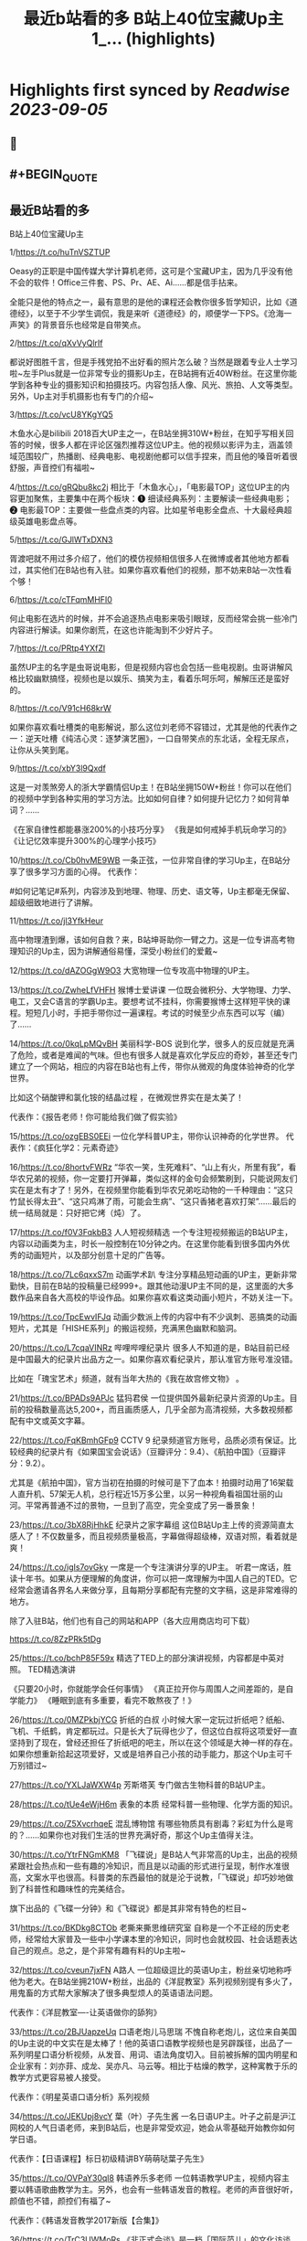 :PROPERTIES:
:title: 最近b站看的多 B站上40位宝藏Up主 1_... (highlights)
:END:

:PROPERTIES:
:author: [[Bitturing on Twitter]]
:full-title: "最近b站看的多 B站上40位宝藏Up主 1/..."
:category: [[tweets]]
:url: https://twitter.com/Bitturing/status/1698632403449999453
:END:

* Highlights first synced by [[Readwise]] [[2023-09-05]]
** 📌
** #+BEGIN_QUOTE
** 最近B站看的多

B站上40位宝藏Up主

1/https://t.co/huTnVSZTUP

Oeasy的正职是中国传媒大学计算机老师，这可是个宝藏UP主，因为几乎没有他不会的软件！Office三件套、PS、Pr、AE、Ai……都是信手拈来。

全能只是他的特点之一，最有意思的是他的课程还会教你很多哲学知识，比如《道德经》，以至于不少学生调侃，我是来听《道德经》的，顺便学一下PS。《沧海一声笑》的背景音乐也经常是自带笑点。

2/https://t.co/qXvVyQlrIf

都说好图胜千言，但是手残党拍不出好看的照片怎么破？当然是跟着专业人士学习啦~左手Plus就是一位非常专业的摄影Up主，在B站拥有近40W粉丝。在这里你能学到各种专业的摄影知识和拍摄技巧。内容包括人像、风光、旅拍、人文等类型。另外，Up主对手机摄影也有专门的介绍~

3/https://t.co/vcU8YKgYQ5

木鱼水心是bilibili 2018百大UP主之一，在B站坐拥310W+粉丝，在知乎写相关回答的时候，很多人都在评论区强烈推荐这位UP主。他的视频以影评为主，涵盖领域范围较广，热播剧、经典电影、电视剧他都可以信手捏来，而且他的嗓音听着很舒服，声音控们有福啦~

4/https://t.co/gRQbu8kc2j
相比于「木鱼水心」，「电影最TOP」这位UP主的内容更加聚焦，主要集中在两个板块：❶ 细读经典系列：主要解读一些经典电影；❷ 电影最TOP：主要做一些盘点类的内容。比如星爷电影全盘点、十大最经典超级英雄电影盘点等。

5/https://t.co/GJlWTxDXN3

胥渡吧就不用过多介绍了，他们的模仿视频相信很多人在微博或者其他地方都看过，其实他们在B站也有入驻。如果你喜欢看他们的视频，那不妨来B站一次性看个够！

6/https://t.co/cTFqmMHFI0

何止电影在选片的时候，并不会追逐热点电影来吸引眼球，反而经常会挑一些冷门内容进行解读。如果你剧荒，在这也许能淘到不少好片子。

7/https://t.co/PRtp4YXfZl

虽然UP主的名字是虫哥说电影，但是视频内容也会包括一些电视剧。虫哥讲解风格比较幽默搞怪，视频也是以娱乐、搞笑为主，看着乐呵乐呵，解解压还是蛮好的。

8/https://t.co/V91cH68krW

如果你喜欢看吐槽类的电影解说，那么这位刘老师不容错过，尤其是他的代表作之一：逆天吐槽《纯洁心灵：逐梦演艺圈》，一口自带笑点的东北话，全程无尿点，让你从头笑到尾。

9/https://t.co/xbY3l9Qxdf

这是一对羡煞旁人的浙大学霸情侣Up主！在B站坐拥150W+粉丝！你可以在他们的视频中学到各种实用的学习方法。比如如何自律？如何提升记忆力？如何背单词？……

《在家自律性都能暴涨200%的小技巧分享》
《我是如何戒掉手机玩命学习的》
《让记忆效率提升300%的心理学小技巧》

10/https://t.co/Cb0hvME9WB
一条正弦，一位非常自律的学习Up主，在B站分享了很多学习方面的心得。
代表作：

#如何记笔记#系列，内容涉及到地理、物理、历史、语文等，Up主都毫无保留、超级细致地进行了讲解。

11/https://t.co/jl3YfkHeur

高中物理渣到爆，该如何自救？来，B站坤哥助你一臂之力。这是一位专讲高考物理知识的Up主，因为讲解通俗易懂，深受小粉丝们的爱戴~

12/https://t.co/dAZOGgW9O3
大宽物理一位专攻高中物理的UP主。

13/https://t.co/ZwheLfVHFH
猴博士爱讲课
一位既会微积分、大学物理、力学、电工，又会C语言的学霸Up主。要想考试不挂科，你需要猴博士这样短平快的课程。短短几小时，手把手带你过一遍课程。考试的时候至少点东西可以写（编）了……

14/https://t.co/0kqLpMQvBH
美丽科学-BOS
说到化学，很多人的反应就是充满了危险，或者是难闻的气味。但也有很多人就是喜欢化学反应的奇妙，甚至还专门建立了一个网站，相应的内容在B站也有上传，带你从微观的角度体验神奇的化学世界。

比如这个硝酸钾和氯化铵的结晶过程 ，在微观世界实在是太美了！

代表作：《报告老师！你可能给我们做了假实验》

15/https://t.co/ozgEBS0EEi
一位化学科普UP主，带你认识神奇的化学世界。
代表作：《疯狂化学2：元素奇迹》

16/https://t.co/8hortvFWRz
“华农一笑，生死难料”、“山上有火，所里有我”，看华农兄弟的视频，你一定要打开弹幕，类似这样的金句会频繁刷到，只能说网友们实在是太有才了！另外，在视频里你能看到华农兄弟吃动物的一千种理由：“这只竹鼠长得太丑”、“这只鸡淋了雨，可能会生病”、“这只香猪老喜欢打架”……最后的统一结局就是：只好把它烤（炖）了。

17/https://t.co/f0V3FqkbB3
人人短视频精选
一个专注短视频搬运的B站UP主，内容以动画类为主，时长一般控制在10分钟之内。在这里你能看到很多国内外优秀的动画短片，以及部分创意十足的广告等。

18/https://t.co/7Lc6qxxS7m
动画学术趴
专注分享精品短动画的UP主，更新非常勤快，目前在B站的投稿量已经999+。跟其他动漫UP主不同的是，这里面的大多数作品来自各大高校的毕设作品。如果你喜欢看这类动画小短片，不妨关注一下。

19/https://t.co/TpcEwvIFJq
动画少数派上传的内容中有不少讽刺、恶搞类的动画短片，尤其是「HISHE系列」的搬运视频，充满黑色幽默和脑洞。

20/https://t.co/L7cqaVINRz
哔哩哔哩纪录片
很多人不知道的是，B站目前已经是中国最大的纪录片出品方之一。如果你喜欢看纪录片，那认准官方账号准没错。

比如在「瑰宝艺术」频道，就有当年大热的《我在故宫修文物》 。

21/https://t.co/BPADs9APJc
猛犸君侯
一位提供国外最新纪录片资源的Up主。目前的投稿数量高达5,200+，而且画质感人，几乎全部为高清视频，大多数视频都配有中文或英文字幕。

22/https://t.co/FqKBmhGFp9
CCTV 9 纪录频道官方账号，品质必须有保证。比较经典的纪录片有《如果国宝会说话》（豆瓣评分：9.4）、《航拍中国》（豆瓣评分：9.2）。

尤其是《航拍中国》，官方当初在拍摄的时候可是下了血本！拍摄时动用了16架载人直升机、57架无人机，总行程近15万多公里，以另一种视角看祖国壮丽的山河。平常再普通不过的景物，一旦到了高空，完全变成了另一番景象！

23/https://t.co/3bX8RjHhkE
纪录片之家字幕组
这位B站Up主上传的资源简直太感人了！不仅数量多，而且视频质量极高，字幕做得超级棒，双语对照，看着就是爽！

24/https://t.co/igIs7ovGky
一席是一个专注演讲分享的UP主。
听君一席话，胜读十年书。如果从方便理解的角度讲，你可以把一席理解为中国人自己的TED。它经常会邀请各界名人来做分享，且每期分享都配有完整的文字稿，这是非常难得的地方。

除了入驻B站，他们也有自己的网站和APP（各大应用商店均可下载）

https://t.co/8ZzPRk5tDg

25/https://t.co/bchP85F59x
精选了TED上的部分演讲视频，内容都是中英对照。
TED精选演讲

《只要20小时，你就能学会任何事情》
《真正拉开你与周围人之间差距的，是自学能力》
《睡眠到底有多重要，看完不敢熬夜了！》

26/https://t.co/0MZPkbjYCG
折纸的白叔
小时候大家一定玩过折纸吧？纸船、飞机、千纸鹤，肯定都玩过。只是长大了玩得也少了，但这位白叔将这项爱好一直坚持到了现在，曾经还担任了折纸吧的吧主，所以在这个领域是大神一样的存在。如果你想重新拾起这项爱好，又或是培养自己小孩的动手能力，那这个Up主可千万别错过~

27/https://t.co/YXLJaWXW4p
芳斯塔芙
专门做古生物科普的B站UP主。

28/https://t.co/tUe4eWjH6m
表象的本质
经常科普一些物理、化学方面的知识。

29/https://t.co/Z5XvcrhqeE
混乱博物馆
有哪些物质具有剧毒？彩虹为什么是弯的？……如果你也对我们生活的世界充满好奇，那这个Up主值得关注。

30/https://t.co/YtrFNGmKM8
「飞碟说」是B站人气非常高的Up主，出品的视频紧跟社会热点和一些有趣的冷知识，而且是以动画的形式进行呈现，制作水准很高，文案水平也很高。科普类的东西最怕的就是沦于说教，「飞碟说」却巧妙地做到了科普性和趣味性的完美结合。

旗下出品的《飞碟一分钟》和《飞碟说》都是其非常有特色的栏目~

31/https://t.co/BKDkg8CTOb
老撕来撕思维研究室
自称是一个不正经的历史老师，经常给大家普及一些中小学课本里的冷知识，同时也会就校园、社会话题表达自己的观点。总之，是个非常有趣有料的Up主啦~

32/https://t.co/cveun7jxFN
A路人
一位超级逗比的英语Up主，粉丝亲切地称呼他为老大。在B站坐拥210W+粉丝，出品的《洋屁教室》系列视频别提有多火了，用鬼畜的方式帮大家解决了很多典型烦人的英语语法问题。

代表作：《洋屁教室----让英语做你的舔狗》

33/https://t.co/2BJUapzeUq
口语老炮儿马思瑞
不愧自称老炮儿，这位来自美国的Up主说的中文实在是太棒了！他的英语口语教学视频也是另辟蹊径，出品了一系列明星口语分析视频，从发音、用词、语法角度切入。目前被拆解的国内明星和企业家有：刘亦菲、成龙、吴亦凡、马云等。相比于枯燥的教学，这种寓教于乐的教学方式更容易被人接受。

代表作：《明星英语口语分析》系列视频

34/https://t.co/JEKUpj8vcY
葉（叶）子先生酱
一名日语UP主。叶子之前是沪江网校的人气日语老师，来到B站后，也是非常受欢迎，她会从零基础开始教你如何学日语。

代表作：【日语课程】标日初级精讲BY萌萌哒葉子先生》

35/https://t.co/OVPaY30ql8 
韩语养乐多老师
一位韩语教学UP主，视频内容主要以韩语歌曲教学为主。另外，也会有一些韩语发音的教程。老师的声音很好听，颜值也不错，颜控们有福了~

代表作：《韩语发音教学2017新版【合集】》

36/https://t.co/TrC3UWMoRs
《非正式会谈》是一档「国际范儿」的文化访谈节目，每一期有11位来自各个国家的青年和四位补刀专业户：大左、杨迪、陈铭、陈超，在各种欢声笑语中对一些热门话题或者当下青年所关心的话题展开讨论。

37/https://t.co/9ZudE6fJn9
大漠叔叔真实的身份是一位海南警察，所以在他的视频里你经常能看到一些跟警务相关的科普内容，但风格一点儿也不严肃刻板，反而充满了诙谐与幽默，所以看起来自然也不会觉得是在说教。

38/老师好我叫何同学
https://t.co/K4WCsDaZne
之前有一个关于5G测速的讲解视频刷爆网络：《一看就懂！用水讲明白为什么5G更快》，在B站也曾占领日排行第1的位置。这个视频就是这位1999年出生的何同学制作的，他在B站出品了很多科技测评视频，是一位非常有才华的小伙子。

39/https://t.co/VBf6WK3de1
「科技美学」是一个数码UP主，目前在B站有近200万的粉丝量，主要对一些最新的数码产品进行测评，内容主涉及手机、平板、电脑等，比如现在刚发布的华为Mate30 Pro、小米9 Pro 5G等。如果你在入手前有疑惑，不妨来看看专业人士的测评咯~

40/https://t.co/QS7E6dvVyp
「手工耿」是一位脑洞超大的手工UP主。像平常说到手工，我们第一时间想到的可能就是皮具或者一些木制品。但耿哥的画风非常奇特，经常出奇奇怪怪的作品，比如：自制倒立洗头机、自制胸口碎大石套装，很多网友戏称：耿哥出品，必属废品。他独特的视频风格在B站也收割了一大波粉丝，目前关注人数已经220W+。  ([View Tweet](https://twitter.com/Bitturing/status/1698632403449999453))
** #+END_QUOTE